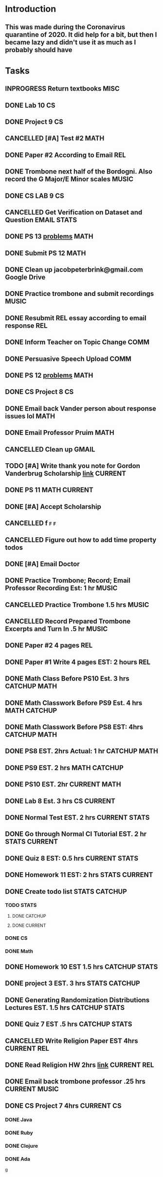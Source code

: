 #+TAGS: { Type : CATCHUP(b) CURRENT(r) }
#+TAGS: { Class : STATS(t) COMM(s) MATH(m) CS(c) REL(r) MUSIC(n) }
#+TODO: TODO INPROGRESS WAITING | DONE CANCELLED

* Introduction
** This was made during the Coronavirus quarantine of 2020. It did help for a bit, but then I became lazy and didn't use it as much as I probably should have

* Tasks
** INPROGRESS Return textbooks                                         :MISC: 
   SCHEDULED: <2020-05-20 Wed>
   :PROPERTIES:
   :Created:  [2020-05-20 Wed 12:45]
   :END:

** DONE Lab 10                                                           :CS: 
   CLOSED: [2020-04-24 Fri 15:35] SCHEDULED: <2020-04-24 Fri>
   :PROPERTIES:
   :Created:  [2020-04-21 Tue 15:33]
   :END:

** DONE Project 9                                                        :CS: 
   CLOSED: [2020-04-21 Tue 15:36] SCHEDULED: <2020-04-22 Wed>
   :PROPERTIES:
   :Created:  [2020-04-21 Tue 15:32]
   :END:

** CANCELLED [#A] Test #2                                              :MATH: 
   CLOSED: [2020-05-17 Sun 12:13] SCHEDULED: <2020-05-01 Fri>
   :PROPERTIES:
   :Created:  [2020-04-21 Tue 14:01]
   :END:

** DONE Paper #2 According to Email                                     :REL: 
   CLOSED: [2020-05-17 Sun 12:13] SCHEDULED: <2020-04-24 Fri>
   :PROPERTIES:
   :Created:  [2020-04-21 Tue 14:00]
   :END:

** DONE Trombone next half of the Bordogni. Also record the G Major/E Minor scales :MUSIC: 
   CLOSED: [2020-04-21 Tue 13:55] SCHEDULED: <2020-04-17 Fri>
   :PROPERTIES:
   :Created:  [2020-04-16 Thu 22:14]
   :END:

** DONE CS LAB 9                                                         :CS: 
   CLOSED: [2020-04-17 Fri 14:26] SCHEDULED: <2020-04-17 Fri>
   :PROPERTIES:
   :Created:  [2020-04-16 Thu 16:27]
   :END:

** CANCELLED Get Verification on Dataset and Question EMAIL           :STATS: 
   CLOSED: [2020-04-16 Thu 14:07] SCHEDULED: <2020-04-15 Wed>
   :PROPERTIES:
   :Created:  [2020-04-15 Wed 19:26]
   :END:

** DONE PS 13  [[https://rpruim.github.io/m252/S20/hw/hw02.pdf][problems]]                                                :MATH: 
   CLOSED: [2020-04-21 Tue 13:55] SCHEDULED: <2020-04-17 Fri>
   :PROPERTIES:
   :Created:  [2020-04-15 Wed 11:43]
   :END:

** DONE Submit PS 12                                                   :MATH: 
   CLOSED: [2020-04-15 Wed 11:43] SCHEDULED: <2020-04-15 Wed>
   :PROPERTIES:
   :Created:  [2020-04-14 Tue 10:20]
   :END:

** DONE Clean up jacobpeterbrink@gmail.com Google Drive   
   CLOSED: [2020-04-14 Tue 09:27] SCHEDULED: <2020-04-14 Tue>
   :PROPERTIES:
   :Created:  [2020-04-14 Tue 09:27]
   :END:

** DONE Practice trombone and submit recordings                       :MUSIC: 
   CLOSED: [2020-04-14 Tue 21:43] SCHEDULED: <2020-04-14 Tue>
   :PROPERTIES:
   :Created:  [2020-04-13 Mon 21:44]
   :END:

** DONE Resubmit REL essay according to email response                  :REL: 
   CLOSED: [2020-04-14 Tue 09:42] SCHEDULED: <2020-04-14 Tue>
   :PROPERTIES:
   :Created:  [2020-04-13 Mon 21:43]
   :END:

** DONE Inform Teacher on Topic Change                                 :COMM: 
   CLOSED: [2020-05-17 Sun 12:13] SCHEDULED: <2020-04-13 Mon>
   :PROPERTIES:
   :Created:  [2020-04-13 Mon 14:27]
   :END:

** DONE Persuasive Speech Upload                                       :COMM: 
   CLOSED: [2020-05-17 Sun 12:13] SCHEDULED: <2020-04-22 Wed>
   :PROPERTIES:
   :Created:  [2020-04-13 Mon 14:26]
   :END:

** DONE PS 12 [[https://rpruim.github.io/m252/S20/hw/hw02.pdf][problems]]                                                 :MATH: 
   CLOSED: [2020-04-14 Tue 10:18] SCHEDULED: <2020-04-15 Wed>
   :PROPERTIES:
   :Created:  [2020-04-13 Mon 14:23]
   :END:

** DONE CS Project 8                                                     :CS: 
   CLOSED: [2020-04-15 Wed 16:46] SCHEDULED: <2020-04-15 Wed>
   :PROPERTIES:
   :Created:  [2020-04-13 Mon 14:22]
   :END:

** DONE Email back Vander person about response issues lol             :MATH: 
   CLOSED: [2020-04-14 Tue 10:21] SCHEDULED: <2020-04-13 Mon>
   :PROPERTIES:
   :Created:  [2020-04-13 Mon 10:01]
   :END:

** DONE Email Professor Pruim                                          :MATH: 
   CLOSED: [2020-04-13 Mon 10:01] SCHEDULED: <2020-04-13 Mon>
   :PROPERTIES:
   :Created:  [2020-04-13 Mon 09:56]
   :END:

** CANCELLED Clean up GMAIL   
   CLOSED: [2020-04-13 Mon 11:09]
   :PROPERTIES:
   :Created:  [2020-04-13 Mon 09:22]
   :END:

** TODO [#A] Write thank you note for Gordon Vanderbrug Scholarship [[https://calvin.academicworks.com/opportunities/13311/applications/312642#supplemental_questions][link]] :CURRENT: 
   SCHEDULED: <2020-05-18 Mon>
   :PROPERTIES:
   :Created:  [2020-04-13 Mon 09:21]
   :END:

** DONE PS 11                                                  :MATH:CURRENT: 
   CLOSED: [2020-04-13 Mon 11:02] SCHEDULED: <2020-04-13 Mon>
   :PROPERTIES:
   :Created:  [2020-04-11 Sat 11:20]
   :END:

** DONE [#A] Accept Scholarship   
   CLOSED: [2020-04-13 Mon 09:21] SCHEDULED: <2020-04-13 Mon>
   :PROPERTIES:
   :Created:  [2020-04-11 Sat 08:39]
   :END:

** CANCELLED f                                                          :f:f: 
   CLOSED: [2020-05-17 Sun 12:13]
 :PROPERTIES:
 :Created: [2020-04-11 Sat 08:38]
 Link: [[file:~/org-mode/school_tasks.org::*PS10%20EST.%202hr][PS10 EST. 2hr]]
 :END:

** CANCELLED Figure out how to add time property todos   
   CLOSED: [2020-04-11 Sat 09:37] SCHEDULED: <2020-04-10 Fri>
   :PROPERTIES:
   :Created:  [2020-04-10 Fri 11:36]
   :END:

** DONE [#A] Email Doctor   
   CLOSED: [2020-04-13 Mon 09:30] SCHEDULED: <2020-04-11 Sat>
   :PROPERTIES:
   :Created:  [2020-04-10 Fri 11:33]
   :END:

** DONE Practice Trombone; Record; Email Professor Recording Est: 1 hr :MUSIC: 
   CLOSED: [2020-04-14 Tue 21:44] SCHEDULED: <2020-04-10 Fri>
   :PROPERTIES:
   :Created:  [2020-04-08 Wed 20:11]
   :END:

** CANCELLED Practice Trombone 1.5 hrs                                :MUSIC: 
   CLOSED: [2020-04-14 Tue 21:43] SCHEDULED: <2020-04-13 Mon>
   :PROPERTIES:
   :Created:  [2020-04-08 Wed 20:11]
   :END:

** CANCELLED Record Prepared Trombone Excerpts and Turn In .5 hr      :MUSIC: 
   CLOSED: [2020-04-10 Fri 12:56] SCHEDULED: <2020-04-10 Fri>
   :PROPERTIES:
   :Created:  [2020-04-07 Tue 21:24]
   :END:

** DONE Paper #2 4 pages                                                :REL: 
   CLOSED: [2020-05-17 Sun 12:13] SCHEDULED: <2020-05-01 Fri>
   :PROPERTIES:
   :Created:  [2020-04-07 Tue 21:02]
   :END:

** DONE Paper #1 Write 4 pages EST: 2 hours                             :REL: 
   CLOSED: [2020-04-13 Mon 17:33] SCHEDULED: <2020-04-17 Fri>
   :PROPERTIES:
   :Created:  [2020-04-07 Tue 21:01]
   :END:

** DONE Math Class Before PS10 Est. 3 hrs                      :CATCHUP:MATH: 
   CLOSED: [2020-04-11 Sat 11:24] SCHEDULED: <2020-04-10 Fri>
   :PROPERTIES:
   :Created:  [2020-04-07 Tue 15:06]
   :END:

** DONE Math Classwork Before PS9  Est. 4 hrs                  :MATH:CATCHUP: 
   CLOSED: [2020-04-10 Fri 12:55] SCHEDULED: <2020-04-09 Thu>
   :PROPERTIES:
   :Created:  [2020-04-07 Tue 15:03]
   :END:

** DONE Math Classwork Before PS8 EST: 4hrs                    :CATCHUP:MATH: 
   CLOSED: [2020-04-10 Fri 11:47] SCHEDULED: <2020-04-08 Wed>
   :PROPERTIES:
   :Created:  [2020-04-07 Tue 14:28]
   :END:

** DONE PS8 EST. 2hrs Actual: 1 hr                             :CATCHUP:MATH: 
   CLOSED: [2020-04-10 Fri 12:25] SCHEDULED: <2020-04-08 Wed>
   :PROPERTIES:
   :Created:  [2020-04-07 Tue 14:24]
   :END:

** DONE PS9 EST. 2 hrs                                         :MATH:CATCHUP: 
   CLOSED: [2020-04-10 Fri 12:55] SCHEDULED: <2020-04-09 Thu>
   :PROPERTIES:
   :Created:  [2020-04-07 Tue 14:23]
   :END:

** DONE PS10 EST. 2hr                                          :CURRENT:MATH: 
   CLOSED: [2020-04-11 Sat 11:19] SCHEDULED: <2020-04-08 Wed>
   :PROPERTIES:
   :Created:  [2020-04-07 Tue 14:17]
   :END:

** DONE Lab 8 Est. 3 hrs                                         :CS:CURRENT: 
   CLOSED: [2020-04-10 Fri 11:32] SCHEDULED: <2020-04-10 Fri>
   :PROPERTIES:
   :Created:  [2020-04-07 Tue 14:15]
   :END:

** DONE Normal Test EST. 2 hrs                                :CURRENT:STATS: 
   CLOSED: [2020-05-17 Sun 12:14] SCHEDULED: <2020-04-09 Thu>
   :PROPERTIES:
   :Created:  [2020-04-07 Tue 14:13]
   :END:

** DONE Go through Normal CI Tutorial EST. 2 hr               :STATS:CURRENT: 
   CLOSED: [2020-04-16 Thu 16:34] SCHEDULED: <2020-04-09 Thu>
   :PROPERTIES:
   :Created:  [2020-04-07 Tue 14:11]
   :END:

** DONE Quiz 8 EST: 0.5 hrs                                   :CURRENT:STATS: 
   CLOSED: [2020-04-16 Thu 16:34] SCHEDULED: <2020-04-10 Fri>
   :PROPERTIES:
   :Created:  [2020-04-07 Tue 14:09]
   :END:

** DONE Homework 11 EST: 2 hrs                                :STATS:CURRENT: 
   CLOSED: [2020-05-17 Sun 12:14] SCHEDULED: <2020-04-10 Fri>
   :PROPERTIES:
   :Created:  [2020-04-07 Tue 14:07]
   :END:

** DONE Create todo list                                      :STATS:CATCHUP:
   CLOSED: [2020-05-17 Sun 12:14] SCHEDULED: <2020-04-08 Wed>
*** TODO STATS
**** DONE CATCHUP
     CLOSED: [2020-04-07 Tue 14:05]
**** DONE CURRENT
     CLOSED: [2020-04-07 Tue 14:14]
*** DONE CS
    CLOSED: [2020-04-07 Tue 14:17]
*** DONE Math
    CLOSED: [2020-04-07 Tue 14:26]
** DONE Homework 10   EST 1.5 hrs                             :CATCHUP:STATS: 
   CLOSED: [2020-04-08 Wed 20:09] SCHEDULED: <2020-04-09 Thu>
   :PROPERTIES:
   :Created:  [2020-04-07 Tue 13:49]
   :END:

** DONE project 3 EST. 3 hrs                                  :STATS:CATCHUP: 
   CLOSED: [2020-04-16 Thu 14:07] SCHEDULED: <2020-04-11 Sat>
   :PROPERTIES:
   :Created:  [2020-04-07 Tue 13:45]
   :END:

** DONE Generating Randomization Distributions Lectures EST. 1.5 hrs :CATCHUP:STATS:
   CLOSED: [2020-04-16 Thu 16:35] SCHEDULED: <2020-04-10 Fri>
   :PROPERTIES:
   :Created:  [2020-04-07 Tue 13:39]
   :END:

** DONE Quiz 7 EST .5 hrs                                     :CATCHUP:STATS:
   CLOSED: [2020-04-08 Wed 18:16] SCHEDULED: <2020-04-08 Wed>
   :PROPERTIES:
   :Created:  [2020-04-07 Tue 13:37]
   :END:

** CANCELLED Write Religion Paper EST 4hrs                      :CURRENT:REL:
   CLOSED: [2020-04-07 Tue 21:04] SCHEDULED: <2020-04-08 Wed>
   :PROPERTIES:
   :Created:  [2020-04-07 Tue 11:25]
   :END:

** DONE Read Religion HW 2hrs [[file:~/Notes/20S/REL_222/papers.txt::REL%20222%20Writing%20Assignment][link]]                              :CURRENT:REL:
   CLOSED: [2020-04-07 Tue 21:03] SCHEDULED: <2020-04-08 Wed>
   :PROPERTIES:
   :Created:  [2020-04-07 Tue 11:23]
   :END:

** DONE Email back trombone professor .25 hrs                 :CURRENT:MUSIC:
   CLOSED: [2020-04-08 Wed 10:02] SCHEDULED: <2020-04-07 Tue>
   :PROPERTIES:
   :Created:  [2020-04-07 Tue 10:04]
   :END:

** DONE CS Project 7 4hrs                                        :CURRENT:CS:
   CLOSED: [2020-04-08 Wed 14:51] SCHEDULED: <2020-04-08 Wed>
   :PROPERTIES:
   :Created:  [2020-04-07 Tue 10:02]
   :END:
*** DONE Java
    CLOSED: [2020-04-08 Wed 10:49]
*** DONE Ruby
    CLOSED: [2020-04-08 Wed 11:29]
*** DONE Clojure
    CLOSED: [2020-04-08 Wed 12:57]
*** DONE Ada
    CLOSED: [2020-04-08 Wed 14:52]
    
g
